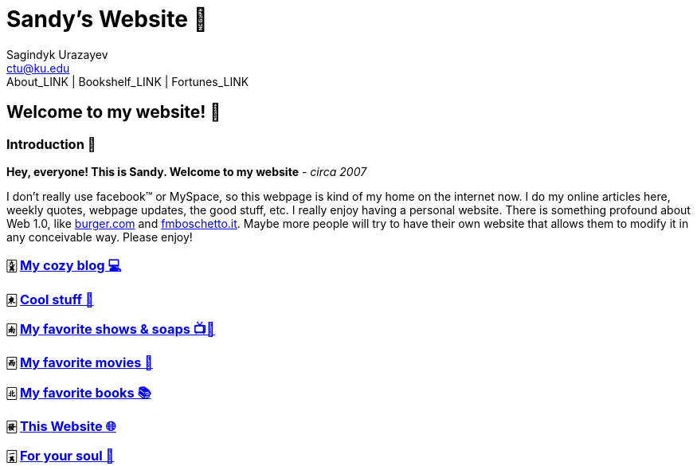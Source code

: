 = Sandy's Website 🚀
Sagindyk Urazayev <ctu@ku.edu>
About_LINK | Bookshelf_LINK | Fortunes_LINK 
:nofooter:
:experimental:

== Welcome to my website! 🌷

=== Introduction 🛀

*Hey, everyone! This is Sandy. Welcome to my website* - _circa 2007_

I don't really use facebook™ or MySpace, so this webpage is kind of my
home on the internet now. I do my online articles here, weekly quotes,
webpage updates, the good stuff, etc. I really enjoy having a personal
website. There is something profound about Web 1.0, like
http://burger.com[burger.com] and http://fmboschetto.it[fmboschetto.it].
Maybe more people will try to have their own website that allows them to
modify it in any conceivable way. Please enjoy!

=== 🀏 link:./blogs/[My cozy blog 💻]

=== 🀀 link:./stuff[Cool stuff 🦎]

=== 🀁 link:./shows[My favorite shows & soaps 📺🧼]

=== 🀂 link:./movies[My favorite movies 🎥]

=== 🀃 link:./reading[My favorite books 📚]

=== 🀅 link:./web[This Website 🌐]

=== 🀇 link:./soul[For your soul 💃]
